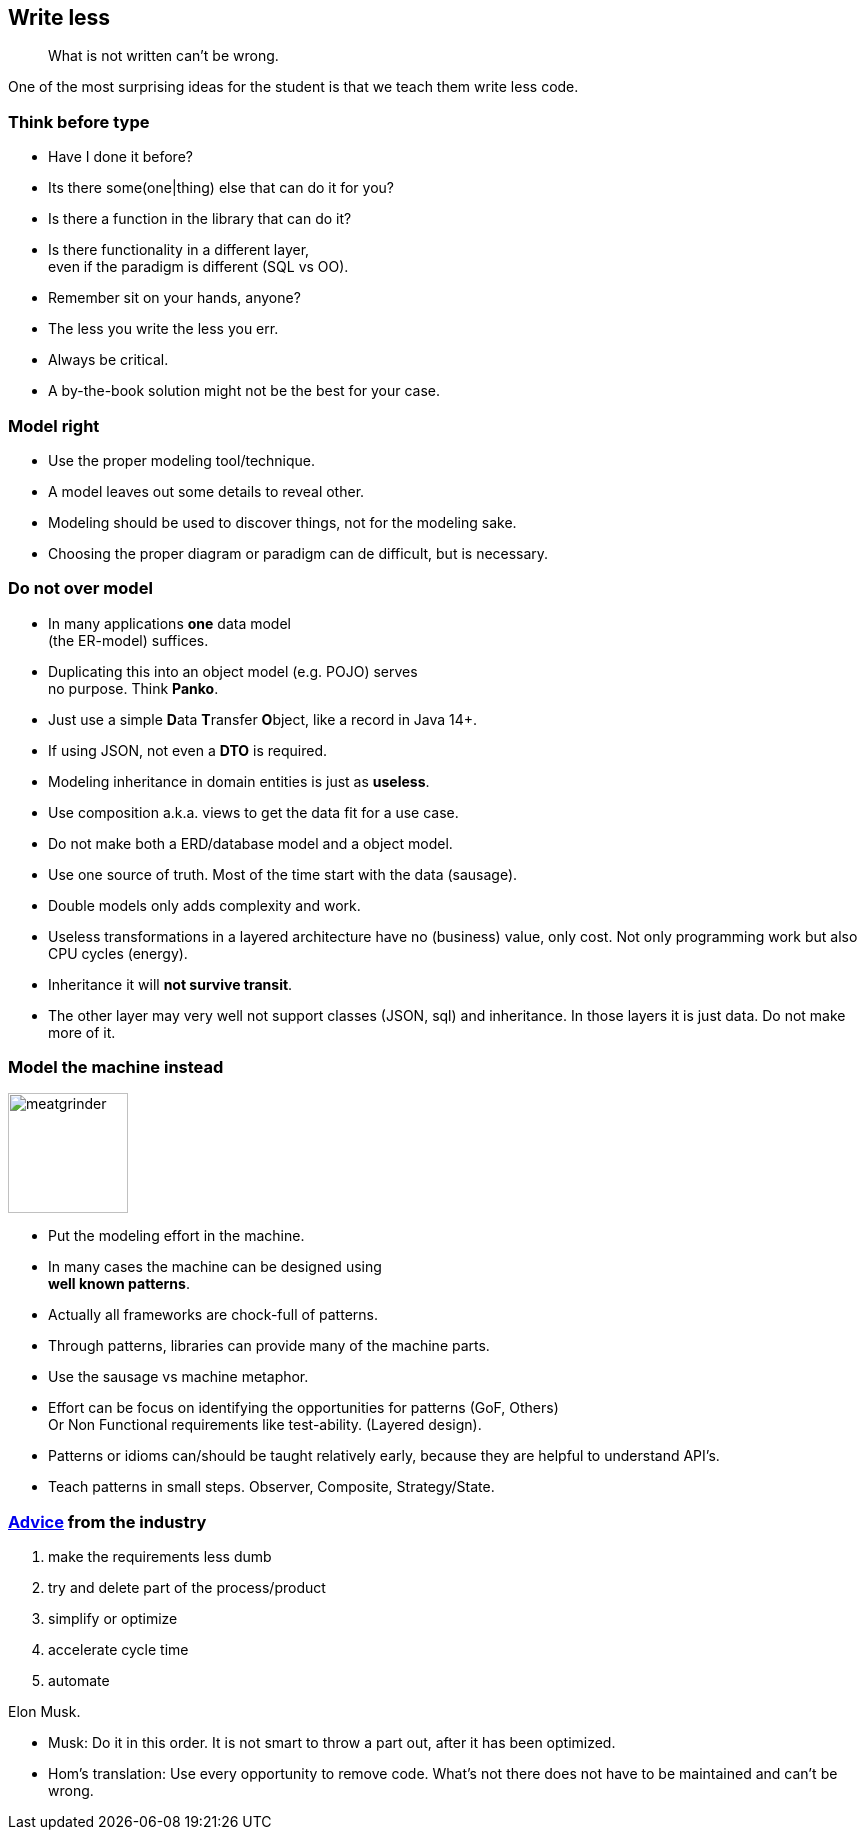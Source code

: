 [background-image="images/manuscript.jpg",background-opacity="0.7"]
== Write less

[quote]
What is not written can't be wrong.

[.notes]
--
One of the most surprising ideas for the student is
that we teach them write less code.
--

[.lightbg,background-video="videos/blue-sky.mp4",background-video-loop="true",background-opacity="0.7"]
[transition="zoom-in"]
=== Think before type

* Have I done it before?
* Its there some(one|thing) else that can do it for you?
* Is there a function in the library that can do it?
* Is there functionality in a different layer, +
  even if the paradigm is different (SQL vs OO).

[.notes]
--
* Remember sit on your hands, anyone?
* The less you write the less you err.
* Always be critical.
* A by-the-book solution might not be the best for your case.
--

[.lightbg,background-video="videos/blue-sky.mp4",background-video-loop="true",background-opacity="0.7"]
[transition="zoom-in fade-out"]
=== Model right

* Use the proper modeling tool/technique.
* A model leaves out some details to reveal other.

[.notes]
--
* Modeling should be used to discover things, not for the modeling sake.
* Choosing the proper diagram or paradigm can de difficult, but is necessary.
--

[.lightbg,background-video="videos/blue-sky.mp4",background-video-loop="true",background-opacity="0.7"]
[transition="zoom-in fade-out"]
=== Do not [red]*over* model

* In many applications [green]*one* data model +
 (the ER-model) suffices.
* Duplicating this into an object model (e.g. POJO) serves +
  [red]#no# purpose. Think [red]*Panko*.
* Just use a simple **D**ata **T**ransfer **O**bject, like a record in Java 14+.
* If using JSON, not even a *DTO* is required.
* Modeling inheritance in domain entities is just as [red]*useless*.
* Use composition a.k.a. [green]#views# to get the data fit for a use case.

[.notes]
--
* Do not make both a ERD/database model and a object model.
* Use one source of truth. Most of the time start with the data (sausage).
* Double models only adds complexity and work.
* Useless transformations in a layered architecture have no (business) value, only cost. Not only programming work but also CPU cycles (energy).
* Inheritance it will [red]*not survive transit*.
* The other layer may very well not support classes (JSON, sql) and inheritance. In those layers it is just data. Do not make more of it.
--


[.lightbg,background-video="videos/blue-sky.mp4",background-video-loop="true",background-opacity="0.7"]
[transition="zoom-in fade-out"]
=== [.small-font]#Model the machine instead#

image::images/meatgrinder.jpg[role="thumb-right", height="120px"]

* Put the modeling effort in the machine.
* In many cases the machine can be designed using +
  [blue]*well known patterns*.
* Actually all frameworks are chock-full of patterns.
* Through patterns, libraries can provide many of the machine parts.

[.notes]
--
* Use the sausage vs machine metaphor.
* Effort can be focus on identifying the opportunities for patterns (GoF, Others) +
 Or Non Functional requirements like test-ability. (Layered design).
* Patterns or idioms can/should be taught relatively early, because they are helpful to understand API's.
* Teach patterns in small steps. Observer, Composite, Strategy/State.
--


[background-image="images/starbase.jpg",background-opacity="0.3"]
[transition="zoom-in fade-out"]
=== https://www.entrepreneur.com/article/380078[Advice] from the industry

. make the requirements less dumb
. try and delete part of the process/product
. simplify or optimize
. accelerate cycle time
. automate

Elon Musk.

[.notes]
--
* Musk: Do it in this order. It is not smart to throw a part out, after it has been optimized.
* Hom's translation: Use every opportunity to remove code. What's not there does not have to be maintained and can't be wrong.
--
